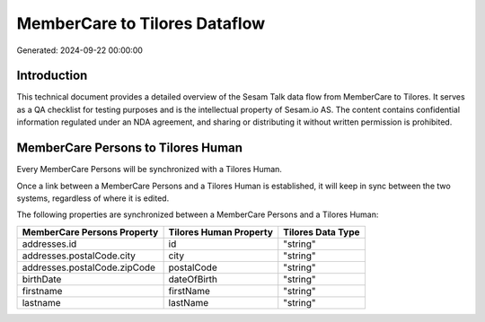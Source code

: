 ==============================
MemberCare to Tilores Dataflow
==============================

Generated: 2024-09-22 00:00:00

Introduction
------------

This technical document provides a detailed overview of the Sesam Talk data flow from MemberCare to Tilores. It serves as a QA checklist for testing purposes and is the intellectual property of Sesam.io AS. The content contains confidential information regulated under an NDA agreement, and sharing or distributing it without written permission is prohibited.

MemberCare Persons to Tilores Human
-----------------------------------
Every MemberCare Persons will be synchronized with a Tilores Human.

Once a link between a MemberCare Persons and a Tilores Human is established, it will keep in sync between the two systems, regardless of where it is edited.

The following properties are synchronized between a MemberCare Persons and a Tilores Human:

.. list-table::
   :header-rows: 1

   * - MemberCare Persons Property
     - Tilores Human Property
     - Tilores Data Type
   * - addresses.id
     - id
     - "string"
   * - addresses.postalCode.city
     - city
     - "string"
   * - addresses.postalCode.zipCode
     - postalCode
     - "string"
   * - birthDate
     - dateOfBirth
     - "string"
   * - firstname
     - firstName
     - "string"
   * - lastname
     - lastName
     - "string"

